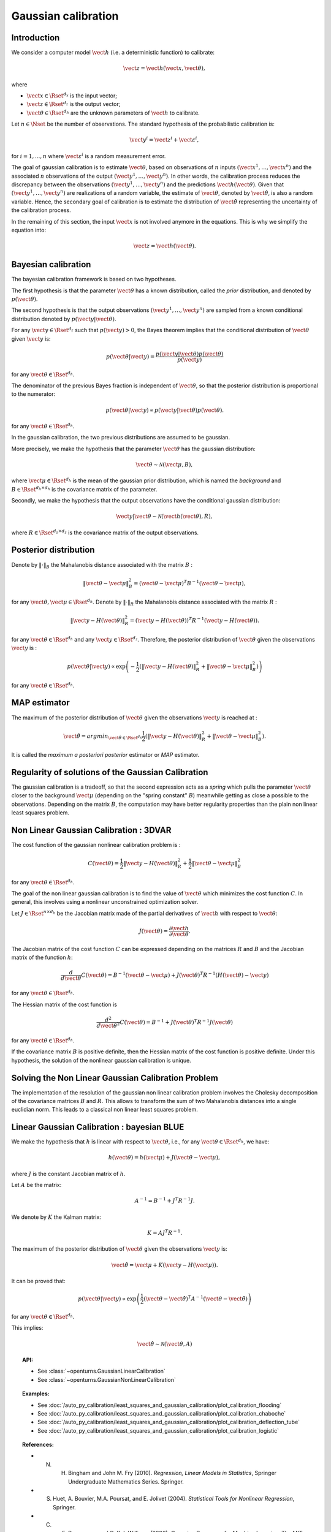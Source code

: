 .. _gaussian_calibration:

Gaussian calibration
--------------------

Introduction
~~~~~~~~~~~~

We consider a computer model :math:`\vect{h}` (i.e. a deterministic function)
to calibrate:

.. math::

    \vect{z} = \vect{h}(\vect{x}, \vect{\theta}),

where

-  :math:`\vect{x} \in \Rset^{d_x}` is the input vector;

-  :math:`\vect{z} \in \Rset^{d_z}` is the output vector;

-  :math:`\vect{\theta} \in \Rset^{d_h}` are the unknown parameters of
   :math:`\vect{h}` to calibrate.

Let :math:`n \in \Nset` be the number of observations. 
The standard hypothesis of the probabilistic calibration is:

.. math::

    \vect{y}^i = \vect{z}^i + \vect{\varepsilon}^i,

for :math:`i=1,...,n` where :math:`\vect{\varepsilon}^i` is a random measurement error. 

The goal of gaussian calibration is to estimate :math:`\vect{\theta}`, based on 
observations of :math:`n` inputs :math:`(\vect{x}^1, \ldots, \vect{x}^n)` 
and the associated :math:`n` observations of the output  
:math:`(\vect{y}^1, \ldots, \vect{y}^n)`. 
In other words, the calibration process reduces the discrepancy between 
the observations :math:`(\vect{y}^1, \ldots, \vect{y}^n)` and the 
predictions :math:`\vect{h}(\vect{\theta})`. 
Given that :math:`(\vect{y}^1, \ldots, \vect{y}^n)` are realizations of a 
random variable, the estimate of :math:`\vect{\theta}`, denoted by 
:math:`\hat{\vect{\theta}}`, is also a random variable. 
Hence, the secondary goal of calibration is to estimate the distribution of 
:math:`\hat{\vect{\theta}}` representing the uncertainty of the calibration 
process. 

In the remaining of this section, the input :math:`\vect{x}` is not involved 
anymore in the equations. 
This is why we simplify the equation into:

.. math::

    \vect{z} = \vect{h}(\vect{\theta}).

Bayesian calibration
~~~~~~~~~~~~~~~~~~~~

The bayesian calibration framework is based on two hypotheses.

The first hypothesis is that the parameter :math:`\vect{\theta}` has 
a known distribution, called the *prior* distribution, and denoted by :math:`p(\vect{\theta})`. 

The second hypothesis is that the output observations :math:`(\vect{y}^1, \ldots, \vect{y}^n)` 
are sampled from a known conditional distribution denoted by :math:`p(\vect{y} | \vect{\theta})`. 

For any :math:`\vect{y}\in\Rset^{d_z}` such that :math:`p(\vect{y})>0`, the Bayes theorem implies 
that the conditional distribution of :math:`\vect{\theta}` given :math:`\vect{y}` is:

.. math::

    p(\vect{\theta} | \vect{y}) = \frac{p(\vect{y} | \vect{\theta}) p(\vect{\theta})}{p(\vect{y})}

for any :math:`\vect{\theta}\in\Rset^{d_h}`. 

The denominator of the previous Bayes fraction is independent of :math:`\vect{\theta}`, so that 
the posterior distribution is proportional to the numerator:

.. math::

    p(\vect{\theta} | \vect{y}) \propto  p(\vect{y} | \vect{\theta}) p(\vect{\theta}).

for any :math:`\vect{\theta}\in\Rset^{d_h}`. 

In the gaussian calibration, the two previous distributions are assumed to be gaussian. 

More precisely, we make the hypothesis that the parameter :math:`\vect{\theta}`  
has the gaussian distribution:

.. math::

    \vect{\theta} \sim \mathcal{N}(\vect{\mu}, B),

where :math:`\vect{\mu}\in\Rset^{d_h}` is the mean of the gaussian prior distribution, 
which is named the *background* and :math:`B\in\Rset^{d_h \times d_h}` is the covariance 
matrix of the parameter.

Secondly, we make the hypothesis that the output observations have the conditional gaussian distribution:

.. math::

    \vect{y} | \vect{\theta} \sim \mathcal{N}(\vect{h}(\vect{\theta}), R),

where :math:`R\in\Rset^{d_z \times d_z}` is the covariance 
matrix of the output observations.

Posterior distribution
~~~~~~~~~~~~~~~~~~~~~~

Denote by :math:`\|\cdot\|_B` the Mahalanobis distance associated with the matrix 
:math:`B` :

.. math::

    \|\vect{\theta}-\vect{\mu} \|^2_B = (\vect{\theta}-\vect{\mu} )^T B^{-1} (\vect{\theta}-\vect{\mu} ),

for any :math:`\vect{\theta},\vect{\mu} \in \Rset^{d_h}`.
Denote by :math:`\|\cdot\|_R` the Mahalanobis distance associated with the matrix 
:math:`R` :

.. math::

    \|\vect{y}-H(\vect{\theta})\|^2_R = (\vect{y}-H(\vect{\theta}))^T R^{-1} (\vect{y}-H(\vect{\theta})).

for any :math:`\vect{\theta} \in \Rset^{d_h}` and any :math:`\vect{y} \in \Rset^{d_z}`. 
Therefore, the posterior distribution of :math:`\vect{\theta}` given the observations :math:`\vect{y}` is :

.. math::

    p(\vect{\theta}|\vect{y}) \propto \exp\left( -\frac{1}{2} \left( \|\vect{y}-H(\vect{\theta})\|^2_R 
    + \|\vect{\theta}-\vect{\mu} \|^2_B \right) \right)

for any :math:`\vect{\theta}\in\Rset^{d_h}`. 

MAP estimator
~~~~~~~~~~~~~

The maximum of the posterior distribution of :math:`\vect{\theta}` given the observations :math:`\vect{y}` is 
reached at :

.. math::

    \hat{\vect{\theta}} = arg min_{\vect{\theta}\in\Rset^{d_h}} \frac{1}{2} \left( \|\vect{y} - H(\vect{\theta})\|^2_R 
    + \|\vect{\theta}-\vect{\mu} \|^2_B \right).

It is called the *maximum a posteriori posterior* estimator or 
*MAP* estimator. 

Regularity of solutions of the Gaussian Calibration
~~~~~~~~~~~~~~~~~~~~~~~~~~~~~~~~~~~~~~~~~~~~~~~~~~~

The gaussian calibration is a tradeoff, so that the 
second expression acts as a *spring* which pulls the parameter 
:math:`\vect{\theta}` closer to the background :math:`\vect{\mu}` 
(depending on the "spring constant" :math:`B`)
meanwhile getting as close a possible to the observations. 
Depending on the matrix :math:`B`, the computation may have 
better regularity properties than the plain non linear least squares problem. 

Non Linear Gaussian Calibration : 3DVAR
~~~~~~~~~~~~~~~~~~~~~~~~~~~~~~~~~~~~~~~

The cost function of the gaussian nonlinear calibration problem is :

.. math::

    C(\vect{\theta}) = \frac{1}{2}\|\vect{y}-H(\vect{\theta})\|^2_R 
    + \frac{1}{2}\|\vect{\theta}-\vect{\mu} \|^2_B

for any :math:`\vect{\theta}\in\Rset^{d_h}`. 

The goal of the non linear gaussian calibration is to find the 
value of :math:`\vect{\theta}` which minimizes the cost function :math:`C`. 
In general, this involves using a nonlinear unconstrained optimization solver. 

Let :math:`J \in \Rset^{n \times d_h}` be the Jacobian matrix made of the 
partial derivatives of :math:`\vect{h}` with respect to :math:`\vect{\theta}`:

.. math::

       J(\vect{\theta}) = \frac{\partial \vect{h}}{\partial \vect{\theta}}.

The Jacobian matrix of the cost function :math:`C` can be expressed 
depending on the matrices :math:`R` and :math:`B` and the Jacobian matrix 
of the function :math:`h`:

.. math::

    \frac{d }{d\vect{\theta}} C(\vect{\theta}) 
    = B^{-1} (\vect{\theta}-\vect{\mu}) + J(\vect{\theta})^T R^{-1} (H(\vect{\theta}) - \vect{y})

for any :math:`\vect{\theta}\in\Rset^{d_h}`. 

The Hessian matrix of the cost function is 

.. math::

    \frac{d^2 }{d\vect{\theta}^2} C(\vect{\theta}) 
    = B^{-1}  + J(\vect{\theta})^T R^{-1} J(\vect{\theta})

for any :math:`\vect{\theta}\in\Rset^{d_h}`. 

If the covariance matrix :math:`B` is positive definite, 
then the Hessian matrix of the cost function is positive definite. 
Under this hypothesis, the solution of the nonlinear gaussian calibration is unique. 

Solving the Non Linear Gaussian Calibration Problem
~~~~~~~~~~~~~~~~~~~~~~~~~~~~~~~~~~~~~~~~~~~~~~~~~~~

The implementation of the resolution of the gaussian non linear calibration 
problem involves the Cholesky decomposition of the covariance matrices :math:`B` 
and :math:`R`. 
This allows to transform the sum of two Mahalanobis distances into a single 
euclidian norm. 
This leads to a classical non linear least squares problem. 

Linear Gaussian Calibration : bayesian BLUE
~~~~~~~~~~~~~~~~~~~~~~~~~~~~~~~~~~~~~~~~~~~

We make the hypothesis that :math:`h` is linear with respect to :math:`\vect{\theta}`,
i.e., for any :math:`\vect{\theta}\in\Rset^{d_h}`, we have:

.. math::

    h(\vect{\theta}) = h(\vect{\mu}) + J(\vect{\theta}-\vect{\mu} ),

where :math:`J` is the constant Jacobian matrix of :math:`h`. 

Let :math:`A` be the matrix:

.. math::

    A^{-1} = B^{-1} + J^T R^{-1} J.

We denote by :math:`K` the Kalman matrix:

.. math::

    K = A J^T R^{-1}.

The maximum of the posterior distribution of :math:`\vect{\theta}` given the 
observations :math:`\vect{y}` is:

.. math::

    \hat{\vect{\theta}} = \vect{\mu} + K (\vect{y} - H(\vect{\mu})). 

It can be proved that:

.. math::

    p(\vect{\theta} | \vect{y}) \propto 
    \exp\left(\frac{1}{2} (\vect{\theta} - \hat{\vect{\theta}})^T A^{-1} (\vect{\theta} - \hat{\vect{\theta}}) \right)

for any :math:`\vect{\theta}\in\Rset^{d_h}`. 

This implies:

.. math::

    \hat{\vect{\theta}} \sim \mathcal{N}(\vect{\theta},A)

.. topic:: API:

    - See :class:`~openturns.GaussianLinearCalibration`
    - See :class:`~openturns.GaussianNonLinearCalibration`

.. topic:: Examples:

    - See :doc:`/auto_py_calibration/least_squares_and_gaussian_calibration/plot_calibration_flooding`
    - See :doc:`/auto_py_calibration/least_squares_and_gaussian_calibration/plot_calibration_chaboche`
    - See :doc:`/auto_py_calibration/least_squares_and_gaussian_calibration/plot_calibration_deflection_tube`
    - See :doc:`/auto_py_calibration/least_squares_and_gaussian_calibration/plot_calibration_logistic`

.. topic:: References:

    - N. H. Bingham and John M. Fry (2010). *Regression, Linear Models in Statistics*, Springer Undergraduate Mathematics Series. Springer.
    - S. Huet, A. Bouvier, M.A. Poursat, and E. Jolivet (2004). *Statistical Tools for Nonlinear Regression*, Springer.
    - C. E. Rasmussen and C. K. I. Williams (2006), *Gaussian Processes for Machine Learning*, The MIT Press.

